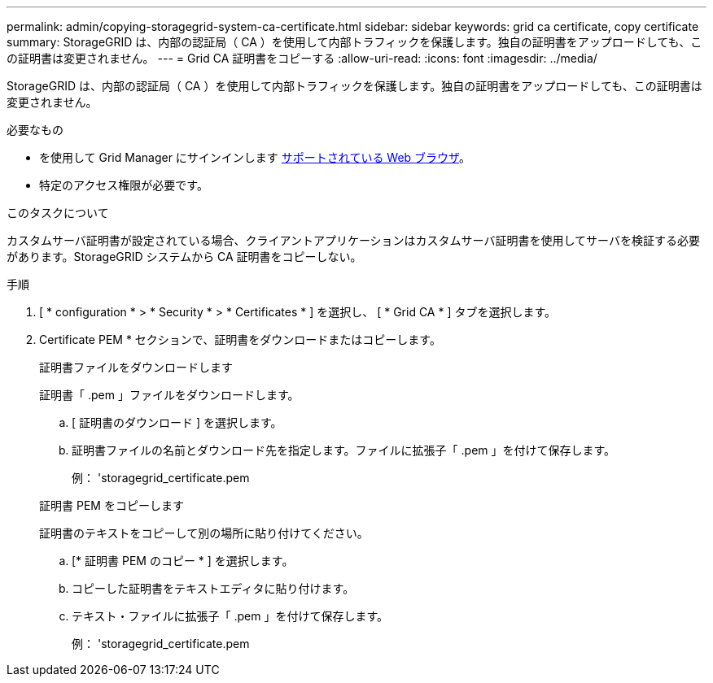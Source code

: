 ---
permalink: admin/copying-storagegrid-system-ca-certificate.html 
sidebar: sidebar 
keywords: grid ca certificate, copy certificate 
summary: StorageGRID は、内部の認証局（ CA ）を使用して内部トラフィックを保護します。独自の証明書をアップロードしても、この証明書は変更されません。 
---
= Grid CA 証明書をコピーする
:allow-uri-read: 
:icons: font
:imagesdir: ../media/


[role="lead"]
StorageGRID は、内部の認証局（ CA ）を使用して内部トラフィックを保護します。独自の証明書をアップロードしても、この証明書は変更されません。

.必要なもの
* を使用して Grid Manager にサインインします xref:../admin/web-browser-requirements.adoc[サポートされている Web ブラウザ]。
* 特定のアクセス権限が必要です。


.このタスクについて
カスタムサーバ証明書が設定されている場合、クライアントアプリケーションはカスタムサーバ証明書を使用してサーバを検証する必要があります。StorageGRID システムから CA 証明書をコピーしない。

.手順
. [ * configuration * > * Security * > * Certificates * ] を選択し、 [ * Grid CA * ] タブを選択します。
. Certificate PEM * セクションで、証明書をダウンロードまたはコピーします。
+
[role="tabbed-block"]
====
.証明書ファイルをダウンロードします
--
証明書「 .pem 」ファイルをダウンロードします。

.. [ 証明書のダウンロード ] を選択します。
.. 証明書ファイルの名前とダウンロード先を指定します。ファイルに拡張子「 .pem 」を付けて保存します。
+
例： 'storagegrid_certificate.pem



--
.証明書 PEM をコピーします
--
証明書のテキストをコピーして別の場所に貼り付けてください。

.. [* 証明書 PEM のコピー * ] を選択します。
.. コピーした証明書をテキストエディタに貼り付けます。
.. テキスト・ファイルに拡張子「 .pem 」を付けて保存します。
+
例： 'storagegrid_certificate.pem



--
====

